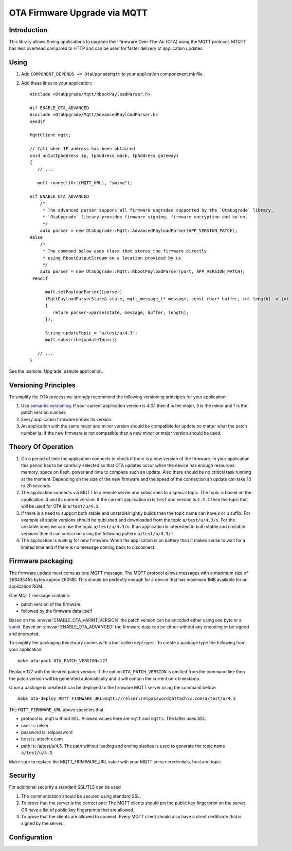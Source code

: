 OTA Firmware Upgrade via MQTT
=============================

.. highlight:: c++

Introduction
------------

This library allows Sming applications to upgrade their firmware Over-The-Air (OTA) using the MQTT protocol.
MTQTT has less overhead compared to HTTP and can be used for faster delivery of application updates.

Using
-----

1. Add ``COMPONENT_DEPENDS += OtaUpgradeMqtt`` to your application componenent.mk file.
2. Add these lines to your application::

      #include <OtaUpgrade/Mqtt/RbootPayloadParser.h>

      #if ENABLE_OTA_ADVANCED
      #include <OtaUpgrade/Mqtt/AdvancedPayloadParser.h>
      #endif

      MqttClient mqtt;

      // Call when IP address has been obtained
      void onIp(IpAddress ip, IpAddress mask, IpAddress gateway)
      {
         // ...

         mqtt.connect(Url(MQTT_URL), "sming");

      #if ENABLE_OTA_ADVANCED
          /*
           * The advanced parser suppors all firmware upgrades supported by the `OtaUpgrade` library.
           * `OtaUpgrade` library provides firmware signing, firmware encryption and so on.
           */
          auto parser = new OtaUpgrade::Mqtt::AdvancedPayloadParser(APP_VERSION_PATCH);
      #else
          /*
           * The command below uses class that stores the firmware directly
           * using RbootOutputStream on a location provided by us
           */
          auto parser = new OtaUpgrade::Mqtt::RbootPayloadParser(part, APP_VERSION_PATCH);
       #endif

            mqtt.setPayloadParser([parser]
            (MqttPayloadParserState& state, mqtt_message_t* message, const char* buffer, int length) -> int
            {
               return parser->parse(state, message, buffer, length);
            });

            String updateTopic = "a/test/u/4.3";
            mqtt.subscribe(updateTopic);

         // ...
      }

See the :sample:`Upgrade` sample application.

Versioning Principles
---------------------
To simplify the OTA process we strongly recommend the following versioning principles for your application:

1. Use `semantic versioning <https://semver.org/>`_.
   If your current application version is 4.3.1 then 4 is the major, 3 is the minor and 1 is the patch version number.

2. Every application firmware knows its version.

3. An application with the same major and minor version should be compatible for update no matter what the patch number is.
   If the new firmware is not compatible then a new minor or major version should be used.

Theory Of Operation
-------------------
1. On a period of time the application connects to check if there is a new version of the firmware.
   In your application this period has to be carefully selected so that OTA updates occur when the device has
   enough resources: memory, space on flash, power and time to complete such an update. Also there should be no critical task running at the moment.
   Depending on the size of the new firmware and the speed of the connection an update can take 10 to 20 seconds.

2. The application connects via MQTT to a remote server and subscribes to a special topic. The topic is based on the
   application id and its current version. If the current application id is ``test`` and version is ``4.3.1`` then the topic that will be used for OTA is ``a/test/u/4.3``.

3. If there is a need to support both stable and unstable/nightly builds then the topic name can have `s` or `u` suffix. For example
   all stable versions should be published and downloaded from the topic ``a/test/u/4.3/s``. For the unstable ones we can use the topic ``a/test/u/4.3/u``.
   If an application is interested in both stable and unstable versions then it can subscribe using the following pattern ``a/test/u/4.3/+``.

4. The application is waiting for new firmware. When the application is on battery than it makes sense to wait for a limited time and if there is no
   message coming back to disconnect.

Firmware packaging
------------------
The firmware update must come as one MQTT message. The MQTT protocol allows messages with a maximum size of 268435455 bytes approx 260MB.
This should be perfectly enough for a device that has maximum 1MB available for an application ROM.

One MQTT message contains:

- patch version of the firmware
- followed by the firmware data itself

Based on the :envvar:`ENABLE_OTA_VARINT_VERSION` the patch version can be encoded either using one byte or a `varint <https://developers.google.com/protocol-buffers/docs/encoding#varints>`_.
Based on :envvar:`ENABLE_OTA_ADVANCED` the firmware data can be either without any encoding or be signed and encrypted.

To simplify the packaging this library comes with a tool called ``deployer``. To create a package type the following from your application::

   make ota-pack OTA_PATCH_VERSION=127

Replace 127 with the desired patch version.
If the option ``OTA_PATCH_VERSION`` is omitted from the command line then the patch version will be generated automatically and it will contain the current unix timestamp.

Once a package is created it can be deployed to the firmware MQTT server using the command below::

   make ota-deploy MQTT_FIRMWARE_URL=mqtt://relser:relpassword@attachix.com/a/test/u/4.3

The ``MQTT_FIRMWARE_URL`` above specifies that

- protocol is: mqtt without SSL. Allowed values here are ``mqtt`` and ``mqtts``. The latter uses SSL.
- user is: relser
- password is: relpassword
- host is: attachix.com
- path is: /a/test/u/4.3. The path without leading and ending slashes is used to generate the topic name ``a/test/u/4.3``.

Make sure to replace the MQTT_FIRMWARE_URL value with your MQTT server credentials, host and topic.

Security
--------
For additional security a standard SSL/TLS can be used

1. The communication should be secured using standard SSL.

2. To prove that the server is the correct one: The MQTT clients should pin the public key fingerprint on the server.
   OR have a list of public key fingerprints that are allowed.

3. To prove that the clients are allowed to connect: Every MQTT client should also have a client certificate that is signed by the server.

Configuration
-------------

.. envvar:: ENABLE_OTA_VARINT_VERSION

   Default: 1 (enabled)

   If set to 1 the OTA upgrade mechanism and application will use a `varint <https://developers.google.com/protocol-buffers/docs/encoding#varints>`_
   encoding for the patch version. Thus allowing unlimited number of patch versions. Useful for enumerating unstable/nightly releases.
   A bit more difficult to read and write but allows for unlimited versions.

   If set to 0 the OTA upgrade mechanism and application will use one byte for the patch version which will limit it to 256 possible patch versions.
   Useful for enumerating stable releases. Easier to write and read but limited to 256 versions only.

.. envvar:: ENABLE_OTA_ADVANCED

   Default: 0 (disabled)

   If set to 1 the library will work with OtaUpgradeStream which supports signature and encryption of the firmware data itself.
   See :library:`OtaUpgrade` for details. In the application the AdvancedPayloadParser can be used to do the MQTT message handling.

